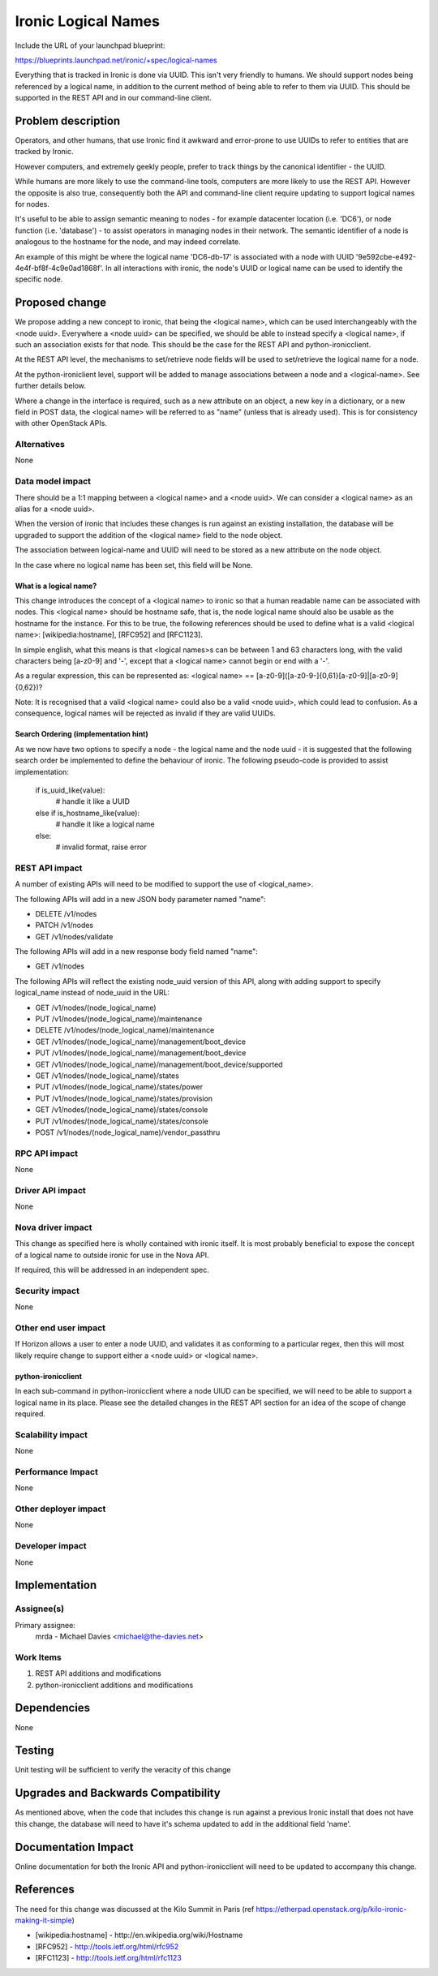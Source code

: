..
 This work is licensed under a Creative Commons Attribution 3.0 Unported
 License.

 http://creativecommons.org/licenses/by/3.0/legalcode

====================
Ironic Logical Names
====================

Include the URL of your launchpad blueprint:

https://blueprints.launchpad.net/ironic/+spec/logical-names

Everything that is tracked in Ironic is done via UUID.  This isn't very
friendly to humans.  We should support nodes being referenced by a logical
name, in addition to the current method of being able to refer to them via
UUID.  This should be supported in the REST API and in our command-line client.


Problem description
===================

Operators, and other humans, that use Ironic find it awkward and error-prone
to use UUIDs to refer to entities that are tracked by Ironic.

However computers, and extremely geekly people, prefer to track things by the
canonical identifier - the UUID.

While humans are more likely to use the command-line tools, computers
are more likely to use the REST API.  However the opposite is also true,
consequently both the API and command-line client require updating to
support logical names for nodes.

It's useful to be able to assign semantic meaning to nodes - for example
datacenter location (i.e. 'DC6'), or node function (i.e. 'database') - to
assist operators in managing nodes in their network. The semantic identifier
of a node is analogous to the hostname for the node, and may indeed correlate.

An example of this might be where the logical name 'DC6-db-17' is associated
with a node with UUID '9e592cbe-e492-4e4f-bf8f-4c9e0ad1868f'.  In all
interactions with ironic, the node's UUID or logical name can be used to
identify the specific node.

Proposed change
===============

We propose adding a new concept to ironic, that being the <logical name>,
which can be used interchangeably with the <node uuid>.  Everywhere a
<node uuid> can be specified, we should be able to instead specify a
<logical name>, if such an association exists for that node.  This should be
the case for the REST API and python-ironicclient.

At the REST API level, the mechanisms to set/retrieve node fields
will be used to set/retrieve the logical name for a node.

At the python-ironiclient level, support will be added to manage associations
between a node and a <logical-name>.  See further details below.

Where a change in the interface is required, such as a new attribute on an
object, a new key in a dictionary, or a new field in POST data, the
<logical name> will be referred to as "name" (unless that is already used).
This is for consistency with other OpenStack APIs.

Alternatives
------------

None

Data model impact
-----------------

There should be a 1:1 mapping between a <logical name> and a <node uuid>.
We can consider a <logical name> as an alias for a <node uuid>.

When the version of ironic that includes these changes is run against an
existing installation, the database will be upgraded to support the addition
of the <logical name> field to the node object.

The association between logical-name and UUID will need to be stored as
a new attribute on the node object.

In the case where no logical name has been set, this field will be None.

What is a logical name?
~~~~~~~~~~~~~~~~~~~~~~~
This change introduces the concept of a <logical name> to ironic so that a
human readable name can be associated with nodes.  This <logical name> should
be hostname safe, that is, the node logical name should also be usable as the
hostname for the instance.  For this to be true, the following references
should be used to define what is a valid <logical name>: [wikipedia:hostname],
[RFC952] and [RFC1123].

In simple english, what this means is that <logical names>s can be between
1 and 63 characters long, with the valid characters being [a-z0-9] and '-',
except that a <logical name> cannot begin or end with a '-'.

As a regular expression, this can be represented as:
<logical name> == [a-z0-9]([a-z0-9\-]{0,61}[a-z0-9]|[a-z0-9]{0,62})?

Note: It is recognised that a valid <logical name> could also be a valid
<node uuid>, which could lead to confusion.  As a consequence, logical
names will be rejected as invalid if they are valid UUIDs.

Search Ordering (implementation hint)
~~~~~~~~~~~~~~~~~~~~~~~~~~~~~~~~~~~~~
As we now have two options to specify a node - the logical name and the node
uuid - it is suggested that the following search order be implemented
to define the behaviour of ironic. The following pseudo-code is provided to
assist implementation:

  if is_uuid_like(value):
    # handle it like a UUID
  else if is_hostname_like(value):
    # handle it like a logical name
  else:
    # invalid format, raise error

REST API impact
---------------

A number of existing APIs will need to be modified to support the use of
<logical_name>.

The following APIs will add in a new JSON body parameter named "name":

* DELETE /v1/nodes
* PATCH /v1/nodes
* GET /v1/nodes/validate

The following APIs will add in a new response body field named "name":

* GET /v1/nodes

The following APIs will reflect the existing node_uuid version of this
API, along with adding support to specify logical_name instead of node_uuid
in the URL:

* GET /v1/nodes/(node_logical_name)
* PUT /v1/nodes/(node_logical_name)/maintenance
* DELETE /v1/nodes/(node_logical_name)/maintenance
* GET /v1/nodes/(node_logical_name)/management/boot_device
* PUT /v1/nodes/(node_logical_name)/management/boot_device
* GET /v1/nodes/(node_logical_name)/management/boot_device/supported
* GET /v1/nodes/(node_logical_name)/states
* PUT /v1/nodes/(node_logical_name)/states/power
* PUT /v1/nodes/(node_logical_name)/states/provision
* GET /v1/nodes/(node_logical_name)/states/console
* PUT /v1/nodes/(node_logical_name)/states/console
* POST /v1/nodes/(node_logical_name)/vendor_passthru

RPC API impact
--------------
None

Driver API impact
-----------------
None

Nova driver impact
------------------
This change as specified here is wholly contained with ironic itself.  It is
most probably beneficial to expose the concept of a logical name to outside
ironic for use in the Nova API.

If required, this will be addressed in an independent spec.

Security impact
---------------
None

Other end user impact
---------------------
If Horizon allows a user to enter a node UUID, and validates it as conforming
to a particular regex, then this will most likely require change to support
either a <node uuid> or <logical name>.

python-ironicclient
~~~~~~~~~~~~~~~~~~~
In each sub-command in python-ironicclient where a node UIUD can be specified,
we will need to be able to support a logical name in its place.  Please see
the detailed changes in the REST API section for an idea of the scope of
change required.

Scalability impact
------------------
None

Performance Impact
------------------
None

Other deployer impact
---------------------
None

Developer impact
----------------
None

Implementation
==============

Assignee(s)
-----------
Primary assignee:
  mrda - Michael Davies <michael@the-davies.net>

Work Items
----------
1. REST API additions and modifications
2. python-ironicclient additions and modifications

Dependencies
============
None

Testing
=======
Unit testing will be sufficient to verify the veracity of this change

Upgrades and Backwards Compatibility
====================================
As mentioned above, when the code that includes this change is run against a
previous Ironic install that does not have this change, the database will
need to have it's schema updated to add in the additional field 'name'.

Documentation Impact
====================
Online documentation for both the Ironic API and python-ironicclient will need
to be updated to accompany this change.

References
==========
The need for this change was discussed at the Kilo Summit in Paris
(ref https://etherpad.openstack.org/p/kilo-ironic-making-it-simple)

* [wikipedia:hostname] - http://en.wikipedia.org/wiki/Hostname

* [RFC952] - http://tools.ietf.org/html/rfc952

* [RFC1123] - http://tools.ietf.org/html/rfc1123

